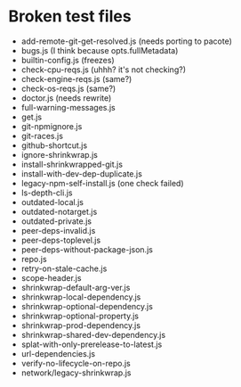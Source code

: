 * Broken test files
  * add-remote-git-get-resolved.js (needs porting to pacote)
  * bugs.js (I think because opts.fullMetadata)
  * builtin-config.js (freezes)
  * check-cpu-reqs.js (uhhh? it's not checking?)
  * check-engine-reqs.js (same?)
  * check-os-reqs.js (same?)
  * doctor.js (needs rewrite)
  * full-warning-messages.js
  * get.js
  * git-npmignore.js
  * git-races.js
  * github-shortcut.js
  * ignore-shrinkwrap.js
  * install-shrinkwrapped-git.js
  * install-with-dev-dep-duplicate.js
  * legacy-npm-self-install.js (one check failed)
  * ls-depth-cli.js
  * outdated-local.js
  * outdated-notarget.js
  * outdated-private.js
  * peer-deps-invalid.js
  * peer-deps-toplevel.js
  * peer-deps-without-package-json.js
  * repo.js
  * retry-on-stale-cache.js
  * scope-header.js
  * shrinkwrap-default-arg-ver.js
  * shrinkwrap-local-dependency.js
  * shrinkwrap-optional-dependency.js
  * shrinkwrap-optional-property.js
  * shrinkwrap-prod-dependency.js
  * shrinkwrap-shared-dev-dependency.js
  * splat-with-only-prerelease-to-latest.js
  * url-dependencies.js
  * verify-no-lifecycle-on-repo.js
  * network/legacy-shrinkwrap.js
